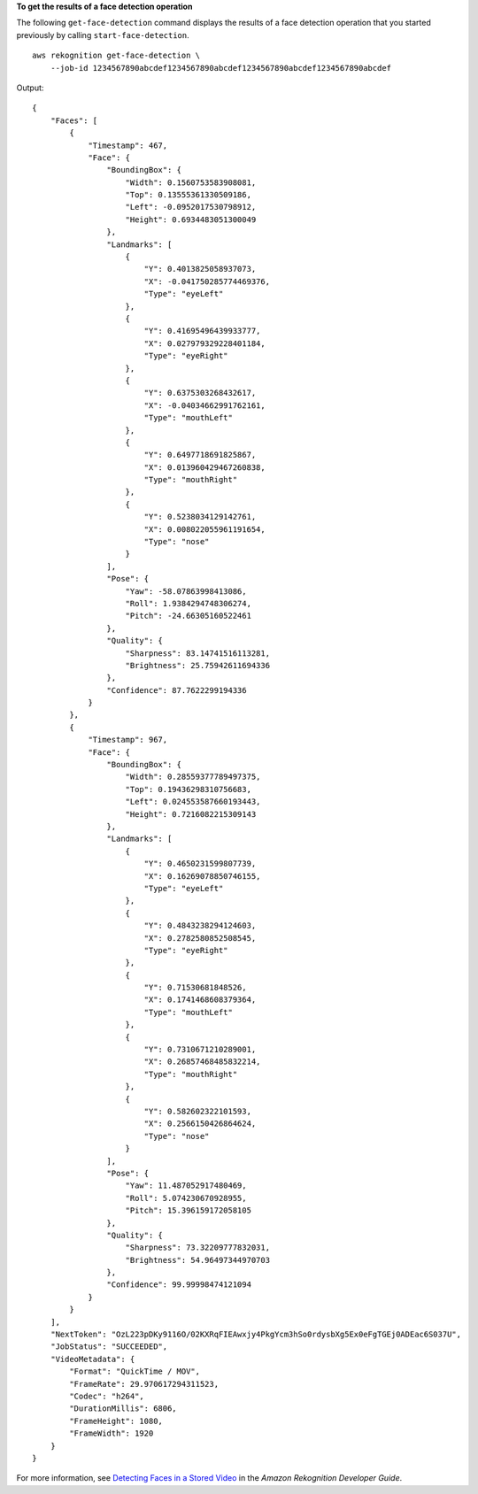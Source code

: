 **To get the results of a face detection operation**

The following ``get-face-detection`` command displays the results of a face detection operation that you started previously by calling ``start-face-detection``. ::

    aws rekognition get-face-detection \
        --job-id 1234567890abcdef1234567890abcdef1234567890abcdef1234567890abcdef 

Output::

    {
        "Faces": [
            {
                "Timestamp": 467, 
                "Face": {
                    "BoundingBox": {
                        "Width": 0.1560753583908081, 
                        "Top": 0.13555361330509186, 
                        "Left": -0.0952017530798912, 
                        "Height": 0.6934483051300049
                    }, 
                    "Landmarks": [
                        {
                            "Y": 0.4013825058937073, 
                            "X": -0.041750285774469376, 
                            "Type": "eyeLeft"
                        }, 
                        {
                            "Y": 0.41695496439933777, 
                            "X": 0.027979329228401184, 
                            "Type": "eyeRight"
                        }, 
                        {
                            "Y": 0.6375303268432617, 
                            "X": -0.04034662991762161, 
                            "Type": "mouthLeft"
                        }, 
                        {
                            "Y": 0.6497718691825867, 
                            "X": 0.013960429467260838, 
                            "Type": "mouthRight"
                        }, 
                        {
                            "Y": 0.5238034129142761, 
                            "X": 0.008022055961191654, 
                            "Type": "nose"
                        }
                    ], 
                    "Pose": {
                        "Yaw": -58.07863998413086, 
                        "Roll": 1.9384294748306274, 
                        "Pitch": -24.66305160522461
                    }, 
                    "Quality": {
                        "Sharpness": 83.14741516113281, 
                        "Brightness": 25.75942611694336
                    }, 
                    "Confidence": 87.7622299194336
                }
            }, 
            {
                "Timestamp": 967, 
                "Face": {
                    "BoundingBox": {
                        "Width": 0.28559377789497375, 
                        "Top": 0.19436298310756683, 
                        "Left": 0.024553587660193443, 
                        "Height": 0.7216082215309143
                    }, 
                    "Landmarks": [
                        {
                            "Y": 0.4650231599807739, 
                            "X": 0.16269078850746155, 
                            "Type": "eyeLeft"
                        }, 
                        {
                            "Y": 0.4843238294124603, 
                            "X": 0.2782580852508545, 
                            "Type": "eyeRight"
                        }, 
                        {
                            "Y": 0.71530681848526, 
                            "X": 0.1741468608379364, 
                            "Type": "mouthLeft"
                        }, 
                        {
                            "Y": 0.7310671210289001, 
                            "X": 0.26857468485832214, 
                            "Type": "mouthRight"
                        }, 
                        {
                            "Y": 0.582602322101593, 
                            "X": 0.2566150426864624, 
                            "Type": "nose"
                        }
                    ], 
                    "Pose": {
                        "Yaw": 11.487052917480469, 
                        "Roll": 5.074230670928955, 
                        "Pitch": 15.396159172058105
                    }, 
                    "Quality": {
                        "Sharpness": 73.32209777832031, 
                        "Brightness": 54.96497344970703
                    }, 
                    "Confidence": 99.99998474121094
                }
            }
        ], 
        "NextToken": "OzL223pDKy9116O/02KXRqFIEAwxjy4PkgYcm3hSo0rdysbXg5Ex0eFgTGEj0ADEac6S037U", 
        "JobStatus": "SUCCEEDED", 
        "VideoMetadata": {
            "Format": "QuickTime / MOV", 
            "FrameRate": 29.970617294311523, 
            "Codec": "h264", 
            "DurationMillis": 6806, 
            "FrameHeight": 1080, 
            "FrameWidth": 1920
        }
    }

For more information, see `Detecting Faces in a Stored Video <https://docs.aws.amazon.com/rekognition/latest/dg/faces-sqs-video.html>`__ in the *Amazon Rekognition Developer Guide*.
